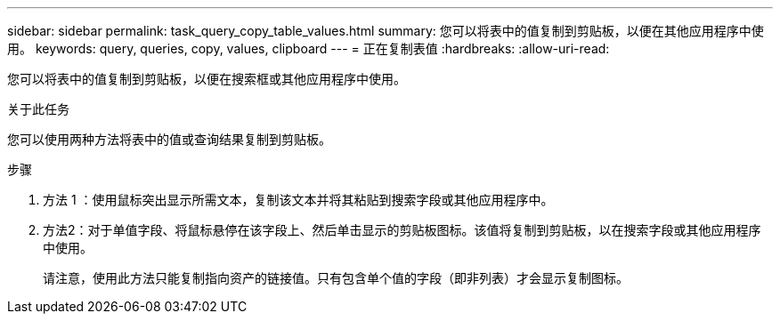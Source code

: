 ---
sidebar: sidebar 
permalink: task_query_copy_table_values.html 
summary: 您可以将表中的值复制到剪贴板，以便在其他应用程序中使用。 
keywords: query, queries, copy, values, clipboard 
---
= 正在复制表值
:hardbreaks:
:allow-uri-read: 


[role="lead"]
您可以将表中的值复制到剪贴板，以便在搜索框或其他应用程序中使用。

.关于此任务
您可以使用两种方法将表中的值或查询结果复制到剪贴板。

.步骤
. 方法 1 ：使用鼠标突出显示所需文本，复制该文本并将其粘贴到搜索字段或其他应用程序中。
. 方法2：对于单值字段、将鼠标悬停在该字段上、然后单击显示的剪贴板图标。该值将复制到剪贴板，以在搜索字段或其他应用程序中使用。
+
请注意，使用此方法只能复制指向资产的链接值。只有包含单个值的字段（即非列表）才会显示复制图标。



